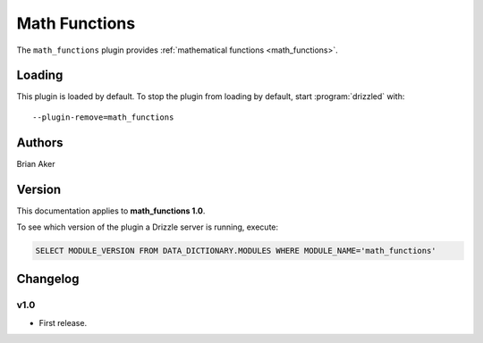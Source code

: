 Math Functions
==============

The ``math_functions`` plugin provides :ref:`mathematical functions <math_functions>`.

.. _math_functions_loading:

Loading
-------

This plugin is loaded by default.  To stop the plugin from loading by
default, start :program:`drizzled` with::

   --plugin-remove=math_functions

.. seealso:: :ref:`drizzled_plugin_options` for more information about adding and removing plugins.

.. _math_functions_authors:

Authors
-------

Brian Aker

.. _math_functions_version:

Version
-------

This documentation applies to **math_functions 1.0**.

To see which version of the plugin a Drizzle server is running, execute:

.. code-block:: mysql

   SELECT MODULE_VERSION FROM DATA_DICTIONARY.MODULES WHERE MODULE_NAME='math_functions'

Changelog
---------

v1.0
^^^^
* First release.

